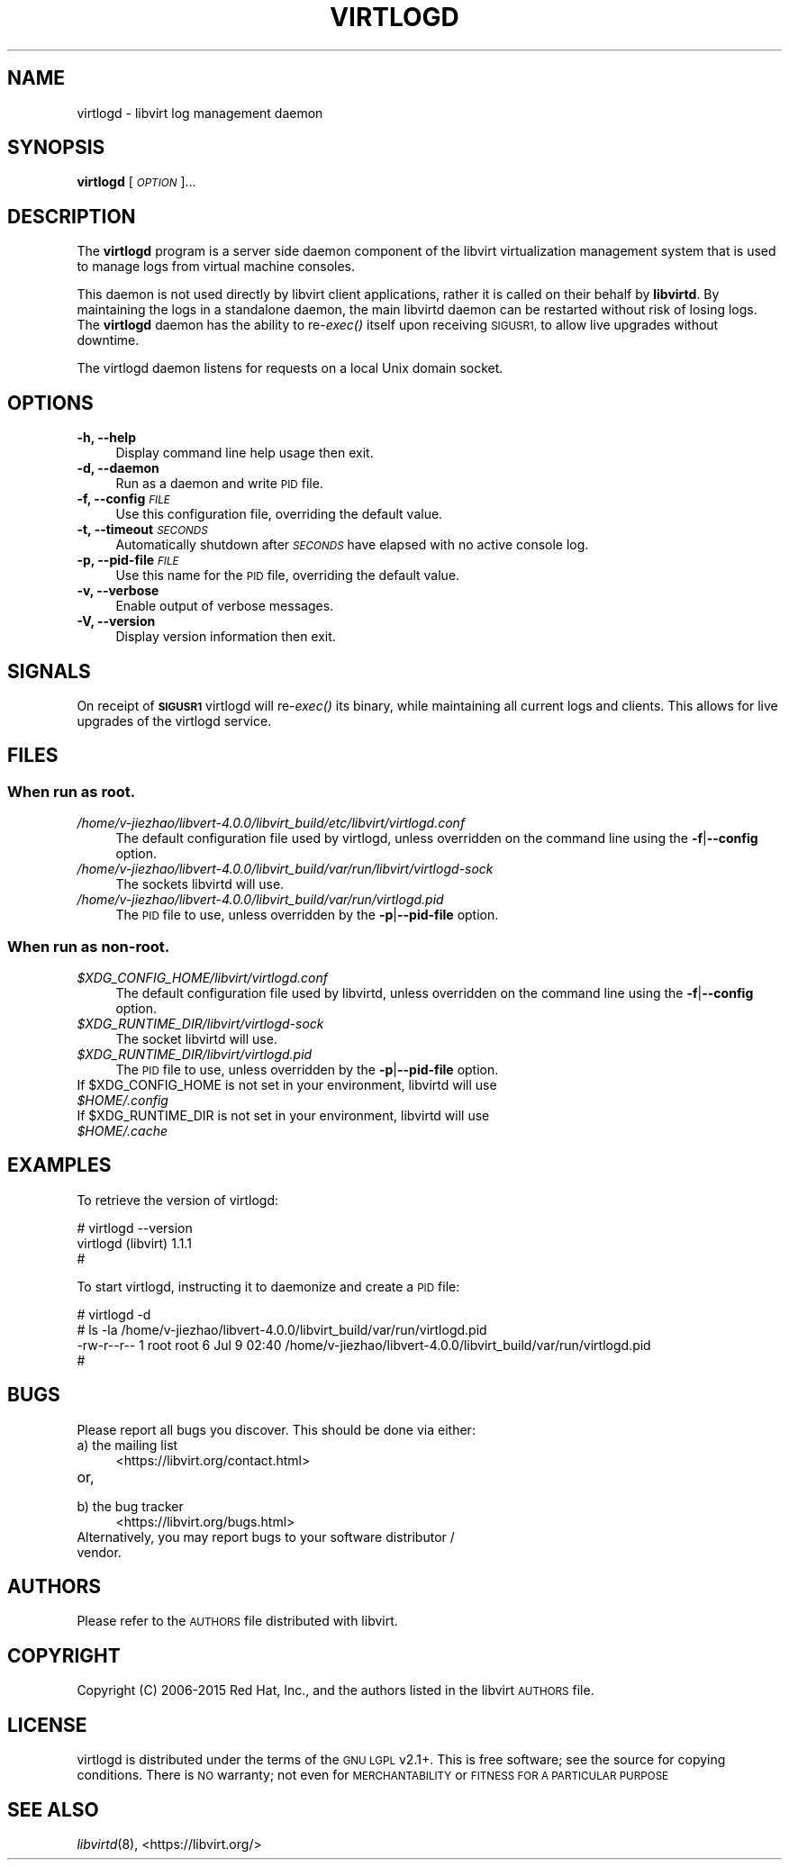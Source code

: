 .\" Automatically generated by Pod::Man 4.09 (Pod::Simple 3.35)
.\"
.\" Standard preamble:
.\" ========================================================================
.de Sp \" Vertical space (when we can't use .PP)
.if t .sp .5v
.if n .sp
..
.de Vb \" Begin verbatim text
.ft CW
.nf
.ne \\$1
..
.de Ve \" End verbatim text
.ft R
.fi
..
.\" Set up some character translations and predefined strings.  \*(-- will
.\" give an unbreakable dash, \*(PI will give pi, \*(L" will give a left
.\" double quote, and \*(R" will give a right double quote.  \*(C+ will
.\" give a nicer C++.  Capital omega is used to do unbreakable dashes and
.\" therefore won't be available.  \*(C` and \*(C' expand to `' in nroff,
.\" nothing in troff, for use with C<>.
.tr \(*W-
.ds C+ C\v'-.1v'\h'-1p'\s-2+\h'-1p'+\s0\v'.1v'\h'-1p'
.ie n \{\
.    ds -- \(*W-
.    ds PI pi
.    if (\n(.H=4u)&(1m=24u) .ds -- \(*W\h'-12u'\(*W\h'-12u'-\" diablo 10 pitch
.    if (\n(.H=4u)&(1m=20u) .ds -- \(*W\h'-12u'\(*W\h'-8u'-\"  diablo 12 pitch
.    ds L" ""
.    ds R" ""
.    ds C` ""
.    ds C' ""
'br\}
.el\{\
.    ds -- \|\(em\|
.    ds PI \(*p
.    ds L" ``
.    ds R" ''
.    ds C`
.    ds C'
'br\}
.\"
.\" Escape single quotes in literal strings from groff's Unicode transform.
.ie \n(.g .ds Aq \(aq
.el       .ds Aq '
.\"
.\" If the F register is >0, we'll generate index entries on stderr for
.\" titles (.TH), headers (.SH), subsections (.SS), items (.Ip), and index
.\" entries marked with X<> in POD.  Of course, you'll have to process the
.\" output yourself in some meaningful fashion.
.\"
.\" Avoid warning from groff about undefined register 'F'.
.de IX
..
.if !\nF .nr F 0
.if \nF>0 \{\
.    de IX
.    tm Index:\\$1\t\\n%\t"\\$2"
..
.    if !\nF==2 \{\
.        nr % 0
.        nr F 2
.    \}
.\}
.\"
.\" Accent mark definitions (@(#)ms.acc 1.5 88/02/08 SMI; from UCB 4.2).
.\" Fear.  Run.  Save yourself.  No user-serviceable parts.
.    \" fudge factors for nroff and troff
.if n \{\
.    ds #H 0
.    ds #V .8m
.    ds #F .3m
.    ds #[ \f1
.    ds #] \fP
.\}
.if t \{\
.    ds #H ((1u-(\\\\n(.fu%2u))*.13m)
.    ds #V .6m
.    ds #F 0
.    ds #[ \&
.    ds #] \&
.\}
.    \" simple accents for nroff and troff
.if n \{\
.    ds ' \&
.    ds ` \&
.    ds ^ \&
.    ds , \&
.    ds ~ ~
.    ds /
.\}
.if t \{\
.    ds ' \\k:\h'-(\\n(.wu*8/10-\*(#H)'\'\h"|\\n:u"
.    ds ` \\k:\h'-(\\n(.wu*8/10-\*(#H)'\`\h'|\\n:u'
.    ds ^ \\k:\h'-(\\n(.wu*10/11-\*(#H)'^\h'|\\n:u'
.    ds , \\k:\h'-(\\n(.wu*8/10)',\h'|\\n:u'
.    ds ~ \\k:\h'-(\\n(.wu-\*(#H-.1m)'~\h'|\\n:u'
.    ds / \\k:\h'-(\\n(.wu*8/10-\*(#H)'\z\(sl\h'|\\n:u'
.\}
.    \" troff and (daisy-wheel) nroff accents
.ds : \\k:\h'-(\\n(.wu*8/10-\*(#H+.1m+\*(#F)'\v'-\*(#V'\z.\h'.2m+\*(#F'.\h'|\\n:u'\v'\*(#V'
.ds 8 \h'\*(#H'\(*b\h'-\*(#H'
.ds o \\k:\h'-(\\n(.wu+\w'\(de'u-\*(#H)/2u'\v'-.3n'\*(#[\z\(de\v'.3n'\h'|\\n:u'\*(#]
.ds d- \h'\*(#H'\(pd\h'-\w'~'u'\v'-.25m'\f2\(hy\fP\v'.25m'\h'-\*(#H'
.ds D- D\\k:\h'-\w'D'u'\v'-.11m'\z\(hy\v'.11m'\h'|\\n:u'
.ds th \*(#[\v'.3m'\s+1I\s-1\v'-.3m'\h'-(\w'I'u*2/3)'\s-1o\s+1\*(#]
.ds Th \*(#[\s+2I\s-2\h'-\w'I'u*3/5'\v'-.3m'o\v'.3m'\*(#]
.ds ae a\h'-(\w'a'u*4/10)'e
.ds Ae A\h'-(\w'A'u*4/10)'E
.    \" corrections for vroff
.if v .ds ~ \\k:\h'-(\\n(.wu*9/10-\*(#H)'\s-2\u~\d\s+2\h'|\\n:u'
.if v .ds ^ \\k:\h'-(\\n(.wu*10/11-\*(#H)'\v'-.4m'^\v'.4m'\h'|\\n:u'
.    \" for low resolution devices (crt and lpr)
.if \n(.H>23 .if \n(.V>19 \
\{\
.    ds : e
.    ds 8 ss
.    ds o a
.    ds d- d\h'-1'\(ga
.    ds D- D\h'-1'\(hy
.    ds th \o'bp'
.    ds Th \o'LP'
.    ds ae ae
.    ds Ae AE
.\}
.rm #[ #] #H #V #F C
.\" ========================================================================
.\"
.IX Title "VIRTLOGD 8"
.TH VIRTLOGD 8 "2017-10-30" "libvirt-3.9.0" "Virtualization Support"
.\" For nroff, turn off justification.  Always turn off hyphenation; it makes
.\" way too many mistakes in technical documents.
.if n .ad l
.nh
.SH "NAME"
virtlogd \- libvirt log management daemon
.SH "SYNOPSIS"
.IX Header "SYNOPSIS"
\&\fBvirtlogd\fR [\fI\s-1OPTION\s0\fR]...
.SH "DESCRIPTION"
.IX Header "DESCRIPTION"
The \fBvirtlogd\fR program is a server side daemon component of the libvirt
virtualization management system that is used to manage logs from virtual
machine consoles.
.PP
This daemon is not used directly by libvirt client applications, rather it
is called on their behalf by \fBlibvirtd\fR. By maintaining the logs in a
standalone daemon, the main libvirtd daemon can be restarted without risk
of losing logs. The \fBvirtlogd\fR daemon has the ability to re\-\fIexec()\fR
itself upon receiving \s-1SIGUSR1,\s0 to allow live upgrades without downtime.
.PP
The virtlogd daemon listens for requests on a local Unix domain socket.
.SH "OPTIONS"
.IX Header "OPTIONS"
.IP "\fB\-h, \-\-help\fR" 4
.IX Item "-h, --help"
Display command line help usage then exit.
.IP "\fB\-d, \-\-daemon\fR" 4
.IX Item "-d, --daemon"
Run as a daemon and write \s-1PID\s0 file.
.IP "\fB\-f, \-\-config\fR \fI\s-1FILE\s0\fR" 4
.IX Item "-f, --config FILE"
Use this configuration file, overriding the default value.
.IP "\fB\-t, \-\-timeout\fR \fI\s-1SECONDS\s0\fR" 4
.IX Item "-t, --timeout SECONDS"
Automatically shutdown after \fI\s-1SECONDS\s0\fR have elapsed with
no active console log.
.IP "\fB\-p, \-\-pid\-file\fR \fI\s-1FILE\s0\fR" 4
.IX Item "-p, --pid-file FILE"
Use this name for the \s-1PID\s0 file, overriding the default value.
.IP "\fB\-v, \-\-verbose\fR" 4
.IX Item "-v, --verbose"
Enable output of verbose messages.
.IP "\fB\-V, \-\-version\fR" 4
.IX Item "-V, --version"
Display version information then exit.
.SH "SIGNALS"
.IX Header "SIGNALS"
On receipt of \fB\s-1SIGUSR1\s0\fR virtlogd will re\-\fIexec()\fR its binary, while
maintaining all current logs and clients. This allows for live
upgrades of the virtlogd service.
.SH "FILES"
.IX Header "FILES"
.SS "When run as \fBroot\fP."
.IX Subsection "When run as root."
.IP "\fI/home/v-jiezhao/libvert-4.0.0/libvirt_build/etc/libvirt/virtlogd.conf\fR" 4
.IX Item "/home/v-jiezhao/libvert-4.0.0/libvirt_build/etc/libvirt/virtlogd.conf"
The default configuration file used by virtlogd, unless overridden on the
command line using the \fB\-f\fR|\fB\-\-config\fR option.
.IP "\fI/home/v-jiezhao/libvert-4.0.0/libvirt_build/var/run/libvirt/virtlogd\-sock\fR" 4
.IX Item "/home/v-jiezhao/libvert-4.0.0/libvirt_build/var/run/libvirt/virtlogd-sock"
The sockets libvirtd will use.
.IP "\fI/home/v-jiezhao/libvert-4.0.0/libvirt_build/var/run/virtlogd.pid\fR" 4
.IX Item "/home/v-jiezhao/libvert-4.0.0/libvirt_build/var/run/virtlogd.pid"
The \s-1PID\s0 file to use, unless overridden by the \fB\-p\fR|\fB\-\-pid\-file\fR option.
.SS "When run as \fBnon-root\fP."
.IX Subsection "When run as non-root."
.IP "\fI\f(CI$XDG_CONFIG_HOME\fI/libvirt/virtlogd.conf\fR" 4
.IX Item "$XDG_CONFIG_HOME/libvirt/virtlogd.conf"
The default configuration file used by libvirtd, unless overridden on the
command line using the \fB\-f\fR|\fB\-\-config\fR option.
.IP "\fI\f(CI$XDG_RUNTIME_DIR\fI/libvirt/virtlogd\-sock\fR" 4
.IX Item "$XDG_RUNTIME_DIR/libvirt/virtlogd-sock"
The socket libvirtd will use.
.IP "\fI\f(CI$XDG_RUNTIME_DIR\fI/libvirt/virtlogd.pid\fR" 4
.IX Item "$XDG_RUNTIME_DIR/libvirt/virtlogd.pid"
The \s-1PID\s0 file to use, unless overridden by the \fB\-p\fR|\fB\-\-pid\-file\fR option.
.ie n .IP "If $XDG_CONFIG_HOME is not set in your environment, libvirtd will use \fI\f(CI$HOME\fI/.config\fR" 4
.el .IP "If \f(CW$XDG_CONFIG_HOME\fR is not set in your environment, libvirtd will use \fI\f(CI$HOME\fI/.config\fR" 4
.IX Item "If $XDG_CONFIG_HOME is not set in your environment, libvirtd will use $HOME/.config"
.PD 0
.ie n .IP "If $XDG_RUNTIME_DIR is not set in your environment, libvirtd will use \fI\f(CI$HOME\fI/.cache\fR" 4
.el .IP "If \f(CW$XDG_RUNTIME_DIR\fR is not set in your environment, libvirtd will use \fI\f(CI$HOME\fI/.cache\fR" 4
.IX Item "If $XDG_RUNTIME_DIR is not set in your environment, libvirtd will use $HOME/.cache"
.PD
.SH "EXAMPLES"
.IX Header "EXAMPLES"
To retrieve the version of virtlogd:
.PP
.Vb 3
\& # virtlogd \-\-version
\& virtlogd (libvirt) 1.1.1
\& #
.Ve
.PP
To start virtlogd, instructing it to daemonize and create a \s-1PID\s0 file:
.PP
.Vb 4
\& # virtlogd \-d
\& # ls \-la /home/v-jiezhao/libvert-4.0.0/libvirt_build/var/run/virtlogd.pid
\& \-rw\-r\-\-r\-\- 1 root root 6 Jul  9 02:40 /home/v-jiezhao/libvert-4.0.0/libvirt_build/var/run/virtlogd.pid
\& #
.Ve
.SH "BUGS"
.IX Header "BUGS"
Please report all bugs you discover.  This should be done via either:
.IP "a) the mailing list" 4
.IX Item "a) the mailing list"
<https://libvirt.org/contact.html>
.IP "or," 4
.IX Item "or,"
\&\fB\fR
.IP "b) the bug tracker" 4
.IX Item "b) the bug tracker"
<https://libvirt.org/bugs.html>
.IP "Alternatively, you may report bugs to your software distributor / vendor." 4
.IX Item "Alternatively, you may report bugs to your software distributor / vendor."
.SH "AUTHORS"
.IX Header "AUTHORS"
Please refer to the \s-1AUTHORS\s0 file distributed with libvirt.
.SH "COPYRIGHT"
.IX Header "COPYRIGHT"
Copyright (C) 2006\-2015 Red Hat, Inc., and the authors listed in the
libvirt \s-1AUTHORS\s0 file.
.SH "LICENSE"
.IX Header "LICENSE"
virtlogd is distributed under the terms of the \s-1GNU LGPL\s0 v2.1+.
This is free software; see the source for copying conditions. There
is \s-1NO\s0 warranty; not even for \s-1MERCHANTABILITY\s0 or \s-1FITNESS FOR A PARTICULAR
PURPOSE\s0
.SH "SEE ALSO"
.IX Header "SEE ALSO"
\&\fIlibvirtd\fR\|(8),  <https://libvirt.org/>
